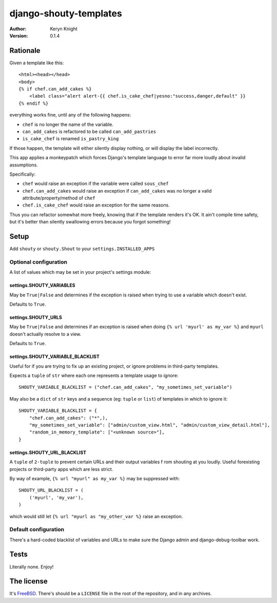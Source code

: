 django-shouty-templates
=======================

:author: Keryn Knight
:version: 0.1.4


Rationale
---------

Given a template like this::

    <html><head></head>
    <body>
    {% if chef.can_add_cakes %}
        <label class="alert alert-{{ chef.is_cake_chef|yesno:"success,danger,default" }}
    {% endif %}

everything works fine, until any of the following happens:

- ``chef`` is no longer the name of the variable.
- ``can_add_cakes`` is refactored to be called ``can_add_pastries``
- ``is_cake_chef`` is renamed ``is_pastry_king``

If those happen, the template will either silently display nothing, or will
display the label incorrectly.

This app applies a monkeypatch which forces Django's template language to error
far more loudly about invalid assumptions.

Specifically:

- ``chef`` would raise an exception if the variable were called ``sous_chef``
- ``chef.can_add_cakes`` would raise an exception if ``can_add_cakes`` was no longer a valid attribute/property/method of ``chef``
- ``chef.is_cake_chef`` would raise an exception for the same reasons.

Thus you can refactor somewhat more freely, knowing that if the template renders
it's OK. It ain't compile time safety, but it's better than silently swallowing
errors because you forgot something!

Setup
-----

Add ``shouty`` or ``shouty.Shout`` to your ``settings.INSTALLED_APPS``

Optional configuration
^^^^^^^^^^^^^^^^^^^^^^

A list of values which may be set in your project's settings module:

settings.SHOUTY_VARIABLES
+++++++++++++++++++++++++

May be ``True|False`` and determines if the exception is raised when trying to
use a variable which doesn't exist.

Defaults to ``True``.


settings.SHOUTY_URLS
++++++++++++++++++++

May be ``True|False`` and determines if an exception is raised when
doing ``{% url 'myurl' as my_var %}`` and ``myurl`` doesn't actually resolve to a view.

Defaults to ``True``.

settings.SHOUTY_VARIABLE_BLACKLIST
++++++++++++++++++++++++++++++++++

Useful for if you are trying to fix up an existing project, or ignore problems
in third-party templates.

Expects a ``tuple`` of ``str`` where each one represents a template usage to ignore::

    SHOUTY_VARIABLE_BLACKLIST = ("chef.can_add_cakes", "my_sometimes_set_variable")

May also be a ``dict`` of ``str`` keys and a sequence (eg: ``tuple`` or ``list``) of templates in which to ignore it::

    SHOUTY_VARIABLE_BLACKLIST = {
        "chef.can_add_cakes": ("*",),
        "my_sometimes_set_variable": ["admin/custom_view.html", "admin/custom_view_detail.html"],
        "random_in_memory_template": ["<unknown source>"],
    }

settings.SHOUTY_URL_BLACKLIST
+++++++++++++++++++++++++++++

A ``tuple`` of ``2-tuple`` to prevent certain URLs and their output variables f
rom shouting at you loudly. Useful forexisting projects or third-party apps which are less strict.

By way of example, ``{% url "myurl" as my_var %}`` may be suppressed with::

    SHOUTY_URL_BLACKLIST = (
        ('myurl', 'my_var'),
    )

which would still let ``{% url "myurl as "my_other_var %}`` raise an exception.

Default configuration
^^^^^^^^^^^^^^^^^^^^^

There's a hard-coded blacklist of variables and URLs to make sure the Django admin and
django-debug-toolbar work.

Tests
-----

Literally none. Enjoy!

The license
-----------

It's `FreeBSD`_. There's should be a ``LICENSE`` file in the root of the repository, and in any archives.

.. _FreeBSD: http://en.wikipedia.org/wiki/BSD_licenses#2-clause_license_.28.22Simplified_BSD_License.22_or_.22FreeBSD_License.22.29
